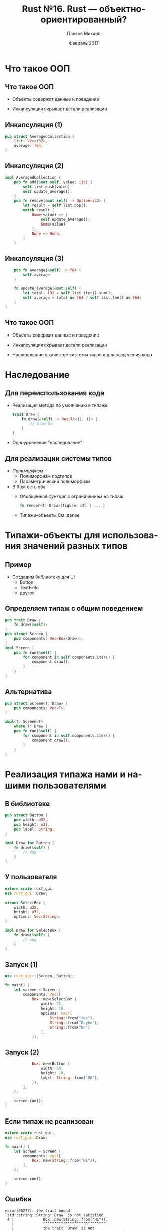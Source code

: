 #+TITLE: Rust №16. Rust --- объектно-ориентированный?
#+AUTHOR: Панков Михаил
#+DATE: Февраль 2017
#+EMAIL: work@michaelpankov.com
#+LANGUAGE: ru
#+CATEGORY: task
#+OPTIONS:   H:2 num:t toc:nil \n:nil @:t ::t |:t ^:t -:t f:t *:t <:t
#+OPTIONS:   TeX:t LaTeX:t skip:nil d:nil todo:t pri:nil tags:not-in-toc
#+INFOJS_OPT: view:nil toc:nil ltoc:t mouse:underline buttons:0 path:http://orgmode.org/org-info.js
#+EXPORT_SELECT_TAGS: export
#+EXPORT_EXCLUDE_TAGS: noexport
#+LINK_UP:
#+LINK_HOME:
#+startup: beamer
#+LaTeX_CLASS: beamer
# +LaTeX_CLASS_OPTIONS: [notes]
#+COLUMNS: %40ITEM %10BEAMER_env(Env) %9BEAMER_envargs(Env Args) %4BEAMER_col(Col) %10BEAMER_extra(Extra)
#+latex_header: \usepackage[english,russian]{babel}
#+latex_header: \mode<beamer>{\usetheme{metropolis}}

* Что такое ООП

** Что такое ООП

- Объекты содержат данные и поведение

- Инкапсуляция скрывает детали реализации

** Инкапсуляция (1)

#+BEGIN_SRC rust
pub struct AveragedCollection {
    list: Vec<i32>,
    average: f64,
}
#+END_SRC

** Инкапсуляция (2)

#+BEGIN_SRC rust
impl AveragedCollection {
    pub fn add(&mut self, value: i32) {
        self.list.push(value);
        self.update_average();
    }
    pub fn remove(&mut self) -> Option<i32> {
        let result = self.list.pop();
        match result {
            Some(value) => {
                self.update_average();
                Some(value)
            },
            None => None,
        }
    }
#+END_SRC

** Инкапсуляция (3)

#+BEGIN_SRC rust
    pub fn average(&self) -> f64 {
        self.average
    }

    fn update_average(&mut self) {
        let total: i32 = self.list.iter().sum();
        self.average = total as f64 / self.list.len() as f64;
    }
}

#+END_SRC

** Что такое ООП

- Объекты содержат данные и поведение

- Инкапсуляция скрывает детали реализации

- Наследование в качестве системы типов и для разделения кода

* Наследование

** Для переиспользования кода

- Реализация метода по умолчанию в типаже

  #+BEGIN_SRC rust
    trait Draw {
        fn draw(&self) -> Result<(), ()> {
            // draw me
        }
    }
  #+END_SRC

- Одноуровневое "наследование"

** Для реализации системы типов

- /Полиморфизм/
  - Полиморфизм подтипов
  - Параметрический полиморфизм
- В Rust есть оба
  - Обобщённая функция с ограничением на типаж
    #+BEGIN_SRC rust
      fn render<T: Draw>(figure: &T) { ... }
    #+END_SRC
  - Типажи-объекты
    См. далее

* Типажи-объекты для использования значений разных типов

** Пример

- Создадим библиотеку для UI
  - Button
  - TextField
  - другое

** Определяем типаж с общим поведением

#+BEGIN_SRC rust
pub trait Draw {
    fn draw(&self);
}
pub struct Screen {
    pub components: Vec<Box<Draw>>,
}
impl Screen {
    pub fn run(&self) {
        for component in self.components.iter() {
            component.draw();
        }
    }
}
#+END_SRC

** Альтернатива

#+BEGIN_SRC rust
pub struct Screen<T: Draw> {
    pub components: Vec<T>,
}

impl<T> Screen<T>
    where T: Draw {
    pub fn run(&self) {
        for component in self.components.iter() {
            component.draw();
        }
    }
}
#+END_SRC

* Реализация типажа нами и нашими пользователями

** В библиотеке

#+BEGIN_SRC rust
pub struct Button {
    pub width: u32,
    pub height: u32,
    pub label: String,
}

impl Draw for Button {
    fn draw(&self) {
        // код
    }
}
#+END_SRC

** У пользователя

#+BEGIN_SRC rust
extern crate rust_gui;
use rust_gui::Draw;

struct SelectBox {
    width: u32,
    height: u32,
    options: Vec<String>,
}

impl Draw for SelectBox {
    fn draw(&self) {
        // код
    }
}
#+END_SRC

** Запуск (1)

#+BEGIN_SRC rust
use rust_gui::{Screen, Button};

fn main() {
    let screen = Screen {
        components: vec![
            Box::new(SelectBox {
                width: 75,
                height: 10,
                options: vec![
                    String::from("Yes"),
                    String::from("Maybe"),
                    String::from("No")
                ],
            }),
#+END_SRC

** Запуск (2)

#+BEGIN_SRC rust
            Box::new(Button {
                width: 50,
                height: 10,
                label: String::from("OK"),
            }),
        ],
    };

    screen.run();
}
#+END_SRC

** Если типаж не реализован

#+BEGIN_SRC rust
extern crate rust_gui;
use rust_gui::Draw;

fn main() {
    let screen = Screen {
        components: vec![
            Box::new(String::from("Hi")),
        ],
    };

    screen.run();
}
#+END_SRC

** Ошибка

#+BEGIN_SRC text
error[E0277]: the trait bound
`std::string::String: Draw` is not satisfied
 4 |             Box::new(String::from("Hi")),
   |             ^^^^^^^^^^^^^^^^^^^^^^^^^^^^
   |             the trait `Draw` is not
                 implemented for `std::string::String`
   = note: required for the cast to the object
     type `Draw`
#+END_SRC

* Типажи-объекты делают динамическую диспетчеризацию

* Объектобезопасность

** Если мы хотим типаж-объект...

- типаж должен быть объектобезопасным
  - Типаж не требует =Self: Sized=
  - Все методы объектобезопасны

** Зачем Self: Sized

- Типаж-объект не является Sized

- Если типаж требует Sized, из него нельзя сделать типаж-объект

** Метод объектобезопасен если

- Требует =Self: Sized= или

- Всё нижеперечисленное:

  - У метода нет обобщённых типов-параметров

  - Его первым аргументом должно быть =self=, =&self= или =&mut self=

  - Он не должен использовать =Self= в других местах своей сигнатуры

** Необъектобезопасный пример

#+BEGIN_SRC rust
pub trait Clone {
    fn clone(&self) -> Self;
}

pub struct Screen {
    pub components: Vec<Box<Clone>>,
}
#+END_SRC

** Ошибка

#+BEGIN_SRC text
error[E0038]: the trait `std::clone::Clone`
cannot be made into an object
2 |     pub components: Vec<Box<Clone>>,
  |     ^^^^^^^^^^^^^^^^^^^^^^^^^^^^^^^
  | the trait `std::clone::Clone` cannot be
    made into an object
  = note: the trait cannot require that
   `Self : Sized`
#+END_SRC

* Пример объектно-ориентированного дизайна

** Код

#+BEGIN_SRC rust
  extern crate blog;
  use blog::Post;

  fn main() {
      let mut post = Post::new();
      post.add_text("I ate a salad for lunch today");
      assert_eq!("", post.content());
      post.request_review();
      assert_eq!("", post.content());
      post.approve();
      assert_eq!("I ate a salad for lunch today",
                 post.content());
  }
#+END_SRC

* Определяем Post

** Код (1)

#+BEGIN_SRC rust
pub struct Post {
    state: Option<Box<State>>,
    content: String,
}

impl Post {
    pub fn new() -> Post {
        Post {
            state: Some(Box::new(Draft {})),
            content: String::new(),
        }
    }
}
#+END_SRC

** Код (2)

#+BEGIN_SRC rust
trait State {}

struct Draft {}

impl State for Draft {}
#+END_SRC

* Сохраняем содержимое Post

** Код

#+BEGIN_SRC rust
impl Post {
    // ...snip...
    pub fn add_text(&mut self, text: &str) {
        self.content.push_str(text);
    }
}
#+END_SRC

* Содержимое черновика - пустое

** Код

#+BEGIN_SRC rust
impl Post {
    // ...snip...
    pub fn content(&self) -> &str {
        ""
    }
}
#+END_SRC

* Запрашиваем редактирование статьи

** Код (1)

#+BEGIN_SRC rust
  impl Post {
      // ...snip...
      pub fn request_review(&mut self) {
          if let Some(s) = self.state.take() {
              self.state = Some(s.request_review())
          }
      }
  }

  trait State {
      fn request_review(self: Box<Self>)
                        -> Box<State>;
  }
#+END_SRC

** Код (2)

#+BEGIN_SRC rust
  struct Draft {}
  impl State for Draft {
      fn request_review(self: Box<Self>)
                        -> Box<State> {
          Box::new(PendingReview {})
      }
  }
  struct PendingReview {}
  impl State for PendingReview {
      fn request_review(self: Box<Self>)
                        -> Box<State> {
          self
      }
  }
#+END_SRC

* Завершение редактирования изменяет содержимое

** Код (1)

#+BEGIN_SRC rust
impl Post {
    // ...snip...
    pub fn approve(&mut self) {
        if let Some(s) = self.state.take() {
            self.state = Some(s.approve())
        }
    }
}

trait State {
    fn request_review(self: Box<Self>) -> Box<State>;
    fn approve(self: Box<Self>) -> Box<State>;
}
#+END_SRC

** Код (2)

#+BEGIN_SRC rust
struct Draft {}

impl State for Draft {
    // ...snip...
    fn approve(self: Box<Self>) -> Box<State> {
        self
    }
}
#+END_SRC

** Код (3)

#+BEGIN_SRC rust
struct PendingReview {}

impl State for PendingReview {
    // ...snip...
    fn approve(self: Box<Self>) -> Box<State> {
        Box::new(Published {})
    }
}
#+END_SRC

** Код (4)

#+BEGIN_SRC rust
struct Published {}

impl State for Published {
    fn request_review(self: Box<Self>) -> Box<State> {
        self
    }

    fn approve(self: Box<Self>) -> Box<State> {
        self
    }
}
#+END_SRC

** Код (5)

#+BEGIN_SRC rust
impl Post {
    // ...snip...
    pub fn content(&self) -> &str {
        self.state.as_ref().unwrap().content(&self)
    }
    // ...snip...
}
#+END_SRC

** Код (6)

#+BEGIN_SRC rust
trait State {
    // ...snip...
    fn content<'a>(&self, post: &'a Post) -> &'a str {
        ""
    }
}
// ...snip...
struct Published {}
impl State for Published {
    // ...snip...
    fn content<'a>(&self, post: &'a Post) -> &'a str {
        &post.content
    }
}
#+END_SRC

* Компромиссы дизайна

** Компромиссы дизайна

- Реализация переходов в состояниях

- Повторяющийся код

* Кодируем состояния и поведение в типах

** Код (1)

#+BEGIN_SRC rust
pub struct Post {
    content: String,
}

impl Post {
    pub fn new() -> DraftPost {
        DraftPost {
            content: String::new(),
        }
    }

    pub fn content(&self) -> &str {
       &self.content
    }
}
#+END_SRC

** Код (2)

#+BEGIN_SRC rust
pub struct DraftPost {
    content: String,
}

impl DraftPost {
    pub fn add_text(&mut self, text: &str) {
        self.content.push_str(text);
    }
}

#+END_SRC

* Реализуем переходы как преобразования типов

** Код (1)

#+BEGIN_SRC rust
impl DraftPost {
    // ...snip...

    pub fn request_review(self) -> PendingReviewPost {
        PendingReviewPost {
            content: self.content,
        }
    }
}
#+END_SRC

** Код (2)

#+BEGIN_SRC rust
pub struct PendingReviewPost {
    content: String,
}

impl PendingReviewPost {
    pub fn approve(self) -> Post {
        Post {
            content: self.content,
        }
    }
}
#+END_SRC

** Код (3)

#+BEGIN_SRC rust
  extern crate blog;
  use blog::Post;

  fn main() {
      let mut post = Post::new();
      post.add_text("I ate a salad for lunch today");
      let post = post.request_review();
      let post = post.approve();
      assert_eq!("I ate a salad for lunch today",
                 post.content());
  }
#+END_SRC

* Домашнее задание

** Домашнее задание

- Разрешить добавление текста только в черновик

- Добавить метод =reject()=

- Требовать 2 вызова =approve()= для публикации

* Спасибо
